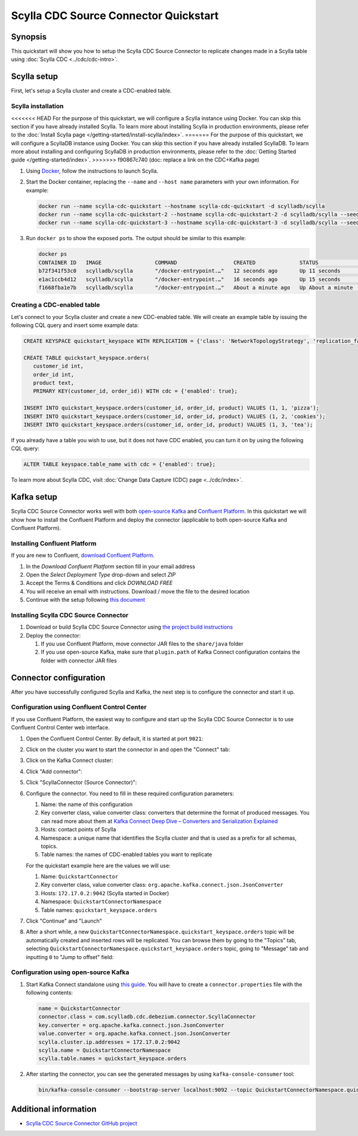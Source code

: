 ==============================================
Scylla CDC Source Connector Quickstart
==============================================


Synopsis
--------

This quickstart will show you how to setup the Scylla CDC Source Connector to replicate changes made in 
a Scylla table using :doc:`Scylla CDC <../cdc/cdc-intro>`.

Scylla setup
------------

First, let's setup a Scylla cluster and create a CDC-enabled table.

Scylla installation
^^^^^^^^^^^^^^^^^^^

<<<<<<< HEAD
For the purpose of this quickstart, we will configure a Scylla instance using Docker. You can skip this 
section if you have already installed Scylla. To learn more about installing Scylla in production
environments, please refer to the :doc:`Install Scylla page </getting-started/install-scylla/index>`.
=======
For the purpose of this quickstart, we will configure a ScyllaDB instance using Docker. You can skip this 
section if you have already installed ScyllaDB. To learn more about installing and configuring ScyllaDB in production
environments, please refer to the :doc:`Getting Started guide </getting-started/index>`.
>>>>>>> f90867c740 (doc: replace a link on the CDC+Kafka page)

#. Using `Docker <https://hub.docker.com/r/scylladb/scylla/>`_, follow the instructions to launch Scylla.
#. Start the Docker container, replacing the ``--name`` and ``--host name`` parameters with your own information. For example:

   .. code-block:: bash

      docker run --name scylla-cdc-quickstart --hostname scylla-cdc-quickstart -d scylladb/scylla
      docker run --name scylla-cdc-quickstart-2 --hostname scylla-cdc-quickstart-2 -d scylladb/scylla --seeds="$(docker inspect --format='{{ .NetworkSettings.IPAddress }}' scylla-cdc-quickstart)"
      docker run --name scylla-cdc-quickstart-3 --hostname scylla-cdc-quickstart-3 -d scylladb/scylla --seeds="$(docker inspect --format='{{ .NetworkSettings.IPAddress }}' scylla-cdc-quickstart)"

#. Run ``docker ps`` to show the exposed ports. The output should be similar to this example:

   .. code-block:: none

      docker ps
      CONTAINER ID   IMAGE                 COMMAND                  CREATED              STATUS              PORTS                                                            NAMES
      b72f341f53c0   scylladb/scylla       "/docker-entrypoint.…"   12 seconds ago       Up 11 seconds       22/tcp, 7000-7001/tcp, 9042/tcp, 9160/tcp, 9180/tcp, 10000/tcp   scylla-cdc-quickstart-3
      e1ac1ccb4d12   scylladb/scylla       "/docker-entrypoint.…"   16 seconds ago       Up 15 seconds       22/tcp, 7000-7001/tcp, 9042/tcp, 9160/tcp, 9180/tcp, 10000/tcp   scylla-cdc-quickstart-2
      f1668fba1e7b   scylladb/scylla       "/docker-entrypoint.…"   About a minute ago   Up About a minute   22/tcp, 7000-7001/tcp, 9042/tcp, 9160/tcp, 9180/tcp, 10000/tcp   scylla-cdc-quickstart

Creating a CDC-enabled table
^^^^^^^^^^^^^^^^^^^^^^^^^^^^

Let's connect to your Scylla cluster and create a new CDC-enabled table. We will create an example table by 
issuing the following CQL query and insert some example data:

.. code-block:: cql

   CREATE KEYSPACE quickstart_keyspace WITH REPLICATION = {'class': 'NetworkTopologyStrategy', 'replication_factor': 3};

   CREATE TABLE quickstart_keyspace.orders(
      customer_id int, 
      order_id int, 
      product text, 
      PRIMARY KEY(customer_id, order_id)) WITH cdc = {'enabled': true};

   INSERT INTO quickstart_keyspace.orders(customer_id, order_id, product) VALUES (1, 1, 'pizza'); 
   INSERT INTO quickstart_keyspace.orders(customer_id, order_id, product) VALUES (1, 2, 'cookies');
   INSERT INTO quickstart_keyspace.orders(customer_id, order_id, product) VALUES (1, 3, 'tea');

If you already have a table you wish to use, but it does not have CDC enabled, you can turn it on by using the following CQL query:

.. code-block:: cql

   ALTER TABLE keyspace.table_name with cdc = {'enabled': true};

To learn more about Scylla CDC, visit :doc:`Change Data Capture (CDC) page <../cdc/index>`.

Kafka setup
-----------

Scylla CDC Source Connector works well with both `open-source Kafka <https://kafka.apache.org/>`_ 
and `Confluent Platform <https://www.confluent.io/>`_. In this quickstart we will show how
to install the Confluent Platform and deploy the connector (applicable to both open-source Kafka
and Confluent Platform).

Installing Confluent Platform
^^^^^^^^^^^^^^^^^^^^^^^^^^^^^

If you are new to Confluent, `download Confluent Platform <https://www.confluent.io/download/>`_.

#. In the *Download Confluent Platform* section fill in your email address
#. Open the *Select Deployment Type* drop-down and select *ZIP*
#. Accept the Terms & Conditions and click *DOWNLOAD FREE*
#. You will receive an email with instructions. Download / move the file to the desired location
#. Continue with the setup following `this document <https://docs.confluent.io/current/quickstart/ce-quickstart.html#ce-quickstart>`_

Installing Scylla CDC Source Connector
^^^^^^^^^^^^^^^^^^^^^^^^^^^^^^^^^^^^^^

#. Download or build Scylla CDC Source Connector using `the project build instructions <https://github.com/scylladb/scylla-cdc-source-connector#building>`_

#. Deploy the connector:

   #. If you use Confluent Platform, move connector JAR files to the ``share/java`` folder

   #. If you use open-source Kafka, make sure that ``plugin.path`` of Kafka Connect configuration contains the folder with connector JAR files

Connector configuration
-----------------------

After you have successfully configured Scylla and Kafka, the next step is to configure the connector
and start it up.

Configuration using Confluent Control Center
^^^^^^^^^^^^^^^^^^^^^^^^^^^^^^^^^^^^^^^^^^^^

If you use Confluent Platform, the easiest way to configure and start up the Scylla CDC Source Connector
is to use Confluent Control Center web interface.

#. Open the Confluent Control Center. By default, it is started at port ``9021``:

   .. image:: images/scylla-cdc-source-connector-control-center1.png
       :align: left
       :alt: Confluent Control Center main page

#. Click on the cluster you want to start the connector in and open the "Connect" tab:

   .. image:: images/scylla-cdc-source-connector-control-center2.png
       :align: left
       :alt: Confluent Control Center "Connect" tab

#. Click on the Kafka Connect cluster:

   .. image:: images/scylla-cdc-source-connector-control-center3.png
       :align: left
       :alt: Confluent Control Center "connect-default" cluster

#. Click "Add connector":

   .. image:: images/scylla-cdc-source-connector-control-center4.png
       :align: left
       :alt: Confluent Control Center "Add connector"

#. Click "ScyllaConnector (Source Connector)":

   .. image:: images/scylla-cdc-source-connector-control-center5.png
       :align: left
       :alt: Confluent Control Center "ScyllaConnector (Source Connector)"

#. Configure the connector. You need to fill in these required configuration parameters:

   #. Name: the name of this configuration
   #. Key converter class, value converter class: converters that determine the format 
      of produced messages. You can read more about them at `Kafka Connect Deep Dive – Converters and Serialization Explained <https://www.confluent.io/blog/kafka-connect-deep-dive-converters-serialization-explained/>`_
   #. Hosts: contact points of Scylla
   #. Namespace: a unique name that identifies the Scylla cluster and that is used as a prefix for all schemas, topics.
   #. Table names: the names of CDC-enabled tables you want to replicate

   For the quickstart example here are the values we will use:

   #. Name: ``QuickstartConnector``
   #. Key converter class, value converter class: ``org.apache.kafka.connect.json.JsonConverter``
   #. Hosts: ``172.17.0.2:9042`` (Scylla started in Docker)
   #. Namespace: ``QuickstartConnectorNamespace``
   #. Table names: ``quickstart_keyspace.orders``

   .. image:: images/scylla-cdc-source-connector-control-center6.png
       :align: left
       :alt: Confluent Control Center connector configuration

#. Click "Continue" and "Launch"

#. After a short while, a new ``QuickstartConnectorNamespace.quickstart_keyspace.orders`` topic will be automatically created
   and inserted rows will be replicated. You can browse them by going to the "Topics" tab, selecting 
   ``QuickstartConnectorNamespace.quickstart_keyspace.orders`` topic, going to "Message" tab and inputting ``0`` to "Jump to offset"
   field:

    .. image:: images/scylla-cdc-source-connector-control-center7.png
       :align: left
       :alt: Confluent Control Center connector messages

Configuration using open-source Kafka
^^^^^^^^^^^^^^^^^^^^^^^^^^^^^^^^^^^^^

#. Start Kafka Connect standalone using `this guide <https://kafka.apache.org/documentation/#connect_running>`_. You
   will have to create a ``connector.properties`` file with the following contents:
   
   .. code-block:: none

      name = QuickstartConnector
      connector.class = com.scylladb.cdc.debezium.connector.ScyllaConnector
      key.converter = org.apache.kafka.connect.json.JsonConverter
      value.converter = org.apache.kafka.connect.json.JsonConverter
      scylla.cluster.ip.addresses = 172.17.0.2:9042
      scylla.name = QuickstartConnectorNamespace
      scylla.table.names = quickstart_keyspace.orders

#. After starting the connector, you can see the generated messages by using ``kafka-console-consumer`` tool:

   .. code-block:: bash
      
      bin/kafka-console-consumer --bootstrap-server localhost:9092 --topic QuickstartConnectorNamespace.quickstart_keyspace.orders --from-beginning

Additional information
----------------------

* `Scylla CDC Source Connector GitHub project <https://github.com/scylladb/scylla-cdc-source-connector>`_
